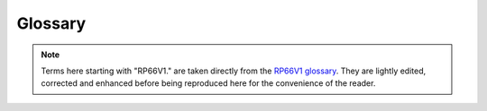 .. TotalDepth API reference.

Glossary
**********************

.. note::
	Terms here starting with "RP66V1." are taken directly from the `RP66V1 glossary <http://w3.energistics.org/rp66/v1/rp66v1_defs.html>`_.
	They are lightly edited, corrected and enhanced before being reproduced here for the convenience of the reader.

.. glossary::
	:sorted:
	
	Absent Value
		A recorded value from a sensor that is not a true recorded value and should be ignored. A point of difficulty arises for a conformant application; within the :term:`LIS-79` format this is specified in the :term:`DFSR` so can be per frame array. For :term:`RP66V1` the absent value is supposed to be represented by having an attribute count of zero. In practice this never happens, instead a bunch of ad-hoc values need to be presumed such as -999, -999.25 based on their :term:`RepCode`. See also :term:`RP66V1.Absent Value`

	LAS
		Text based flog file format managed by the `Canadian Well Logging Society <http://www.cwls.org/las/>`_
	
	LIS
	LIS-79
		Log Information Standard. The original file format used by Schlumberger from 1979 onwards.
		It is a *proprietary*, *de-facto* standard.
	
	LIS-A
		*Enhanced* Log Information Standard. This adds somewhat to the [:term:`LIS-79`] standard.
	
	RP66
		*Recommended Practice 66* is an API standard that describes a more advanced file format for, among other things, wireline logs. Comes in two flavours version 1 and version 2. Often (and incorrectly) referred to as :term:`DLIS`.
		
	RP66V1
		*Recommended Practice 66* version 1 is an API standard first published on MAY 1, 1991 that describes a (mostly) more advanced file format compared with :term:`LIS`. The specification can be found online from the Petrotechnical Open Software Corporation here `RP66V1 standard <http://w3.energistics.org/rp66/v1/rp66v1.html>`_  See also the `RP66V1 glossary <http://w3.energistics.org/rp66/v1/rp66v1_defs.html>`_
		
	RP66V2
		*Recommended Practice 66* version 2 is an API standard first published in June 1996 that describes a (mostly) more advanced file format compared with :term:`RP66V1`. It is unused by the industry and will not be referenced here. The specification can be found online from the Petrotechnical Open Software Corporation here `RP66V2 standard <http://w3.energistics.org/rp66/v2/rp66v2.html>`_ See also the `RP66V2 glossary <http://w3.energistics.org/rp66/v2/rp66v2_defs.html>`_
				
	DLIS
		This adds schema specific semantics to :term:`RP66V1` or :term:`RP66V2`.

	RepCode
	Rep Code
		See :term:`Representation Code`.
		
	Representation Code
		A code, usually an integer, that describes how a particular run of bytes should be interpreted as a
		value (number, string etc.). For example in the LIS standard representation code 68 describes a 32 bit
		floating point format.
	
	Mnem
		See :term:`Mnemonic`.
		
	Mnemonic
		[:term:`LIS`] A four byte identifier that is human readable e.g. ``RHOB`` for Bulk Density.
		
	Engineering Value
		A numeric value together with its units of measure.
		
	UOM
		*Unit of Measure* for engineering values. In :term:`LIS` these are a set of fixed terms organised into several categories, such as *Linear Length*. Values can only be converted between units of in the same category. In :term:`RP66V1` these are composed by a BNF parseable string.
				
	FFLR
		See :term:`Fixed Format Logical Record`.
		
	Fixed Format Logical Record
		This is an internally complete record whose format is described by a standard. Does not occur in :term:`RP66V1`.
		
	EFLR
		See :term:`Explicitly Formatted Logical Record`.
		
	Explicitly Formatted Logical Record
		This is an internally complete, self-describing record. See also :term:`RP66V1.Explicitly Formatted Logical Record`
		
	IFLR
	Indirectly Formatted Logical Record
		This is a Logical Record whose format is described by another EFLR. The EFLR that describes an IFLR might be identified formally; for example by a specific reference to an EFLR (as in RP66) or informally; by some heuristic (as in LIS) such as "the immediately prior Logical Record that is type 64 i.e. a :term:`Data Format Specification Record`. See also :term:`RP66V1.Indirectly Formatted Logical Record`

	DFSR
		See :term:`Data Format Specification Record`
	
	Data Format Specification Record
		[:term:`LIS`] An EFLR that describes type 0 or type 1 binary IFLRs containing log data. A DFSR consists of a set of Entry Blocks followed by a list of Datum Specification Blocks.
		
		NOTE: The LIS specification associates a particular DFSR type ``0 | 1`` with binary IFLRs of type ``0 | 1``.
		These collections will be independent of each other and thus permits the simultaneous recording of entirely different data sets.
		In practice there is no evidence that any LIS implementations supports this.
		
	Entry Block
		[:term:`LIS`] A variable length block of data that describes a static value in DFSR. This value is local to a Log Pass. For example and Entry Block might describe the NULL or absent value for any channel in a Log Pass.
		
	DSB
		See :term:`Datum Specification Block`.
		
	Datum Specification Block
		[:term:`LIS`] A fixed format data block that defines the characteristics of a single, independent, data channel in a DFSR.
		
	Log Pass
		A TotalDepth term that describes a continuous body of logging data recorded simultaneously and independent of any other recording.
		Examples might be  "Repeat Section" or "Main Log".
		A Log Pass contains one or more :term:`Frame Array` (s).
		The number of allowable Frame Arrays within a Log Pass depends on the log format:
		
		:term:`LAS` can only support a single Frame Array within a Log Pass.
		
		In the :term:`LIS` format the Log Pass is defined by a single :term:`DFSR` Logical Record. This can describe up to two Log Passes (type 0 or type 1) Logical Records.
		In practice only type 0 exists so LIS has just one Frame Array per Log Pass. 
		
		:term:`RP66V1` supports any number of Frame Arrays within a Log Pass and usually does.

	Frame Set
	Frame Array
		A set of frames representing multi-channel data that is typically depth or time series based.
		
	Xaxis
	X Axis
		The index channel in an array, for example an array of frames. Typically depth or time.
		
	Physical Record
		[:term:`LIS`] A formal record in a LIS file. Physical Records consist of a header, optional payload and optional trailer. Logical Records consist of the payloads of one or more Physical Records.
		
	Logical Record
		[:term:`LIS`] A formal record from a LIS file. Logical Records consist of a header and optional payload. The Logical Records *type* is identified in the header. The interpretation of the payload of (some) Logical Records types is defined in the LIS standard. Logical Records consist of the payloads of one or more Physical Records. Logical Records are either EFLR or IFLR records.
	
	LRH
		Logical Record header. The bytes that describe the type and attributes of a Logical Record.
		
	Backup Mode
		A means of specifying what happens to plotted lines when they go off scale. Typical examples are None (all intermediate data is lost) and 'wrap' (all data is plotted with lines at modulo scale).
		
	Frame
		An array of values for each channel at a particular depth (or time).
		
	RP66V1.Attribute
		One of possibly many specific named items of information or data associated with an Object. An Attribute is similar in function to a column value of a row in a table or to a field of a record in a database relation. Its information content can be more general, however.

	RP66V1.Absent Value
		The Value of an Attribute is an Absent Value and is undefined when the Attribute Count is zero. A Channel Sample Value is an Absent Value and is undefined when its Dimension Count is zero. Under DLIS, Absent Values are explicitly absent and are not represented by specially-designated numeric quantities.
		
		.. warning::

			Unfortunately RP66V1 does not allow this to be set *per frame* (i.e. per :term:`RP66V1.IFLR`) but only *per channel*.
			So data providers use a fixed and undeclared value such as -999 for integers and -999.25 for floats.
			This allows per-frame *and* per-channel absent values which means that RP66V1 files from all providers should be treated with some care in this area.
			
	RP66V1.Channel
		A measured or computed quantity that occurs as a sequence of samples indexed against time, depth, or some other physical dimension of a well. Also a Set Type.
	
	RP66V1.Characteristic
		A descriptive feature of a Set, an Object, or an Attribute. The Characteristics of a Set are its Name and Type, of an Object its Name, and of an Attribute its Label, Count, Representation Code, Units, and Value.

	RP66V1.Company Code
		A numeric code assigned to a company that writes information under the DLIS format.
		Each company (or major division) is assigned a unique Company Code by the API.
		
	RP66V1.Component
		The basic syntactic unit of an Explicitly Formatted Logical Record (EFLR).
		A Component consists of a Component Descriptor (one byte), followed by zero or more fields that contain Characteristics associated with a Set, Object, or Attribute.
		
	RP66V1.Component Descriptor
		The first byte of a Component. It has a Role field (bits 1-3), which specifies whether the Component describes a Set, Object, or Attribute, and a Format field (bits 4-8), which indicate which Characteristics of the thing described are present in the remainder of the Component.
		
	RP66V1.Component Format
		See :term:`RP66V1.Component Descriptor`.
	
	RP66V1.Component Role
		See :term:`RP66V1.Component Descriptor`.
	
	RP66V1.Compound Representation Code
		A Representation Code that is defined in terms of other simpler Representation Codes.

	RP66V1.Consumer
		The system or application program or company that reads information recorded under the DLIS Logical format. The Consumer reads what the Producer writes.

	RP66V1.Copy Number
		A number, having meaning only within the context of a Logical File, that is used to distinguish two Objects of the same Type that have the same Identifier and Origin. The Name of an Object consists


	RP66V1.Count
		One of the five Characteristics of an Attribute.
		The Count specifies how many Elements are in the Value of the Attribute. When the Count is zero, the Attribute has an Absent Value.

	RP66V1.Data Descriptor Reference
		The first field of an Indirectly Formatted Logical Record (IFLR). The Data Descriptor Reference is the Name of an Object that identifies and describes a sequence of IFLRs. Each IFLR Type is associated with a specific Set Type to which such Objects belong.

	RP66V1.Defining Origin
		The first Origin Object in a Logical File.
		The Defining Origin describes the environment under which the Logical File was created.
		
	RP66V1.Descriptor
		See :term:`RP66V1.Component Descriptor`.
	
	RP66V1.Dictionary
		A Dictionary is a database in which Identifiers used under DLIS are administered.
		The standard does not specify the mechanisms for designing, creating, or managing Dictionaries.
		However, it does specify for which Set Types Identifiers should be managed.
		The statement, "Names of Set Type X are dictionary-controlled" means that Identifiers for such Objects have a persistent meaning in all Logical Files in which they occur (by a given Producer).
		Identifiers of Objects for Set Types that are not dictionary-controlled are considered void of meaning and are expected to be computer- generated.
		
	RP66V1.Dimension
		This is a vector of integers which describe the form and size of a rectangular array that is represented elsewhere, for example as a Channel Sample.
		The first integer specifies the number of remaining integers and the dimensionality of the array (i.e., 1-d, 2-d, etc.).
		The remaining integers specify the number of elements along each dimension (or coordinate) of the array.
		The Dimension of an array is typically contained in the Dimension Attribute of some Object that is associated with the array.

	RP66V1.Element
		One of a vector of homogeneous quantities that make up the Value of an Attribute or of a Channel Sample.
		A Value or Sample may consist of one or more Elements.
		All Elements have the same Representation Code and Units.
		The number of Elements of an Attribute Value is specified by the Attribute Count.
		The number of Elements of a Channel Sample is specified by its associated Dimension.
		
	RP66V1.Encryption Packet
		An optional sequence of bytes that follows the Logical Record Segment Header and precedes the Logical Record Segment Body and that contains information used to decrypt the Logical Record. The first two bytes of the Encryption Packet specify its length, and the next two bytes specify the Producer’s Company Code. The remaining bytes are meaningful only to the Producer.

	RP66V1.EFLR
		See :term:`RP66V1.Explicitly Formatted Logical Record`
		
	RP66V1.Explicitly Formatted Logical Record
		One of two kinds of Logical Record defined under DLIS.
		The Body of an EFLR is a sequence of Components that combine to describe a single Set of Objects.
		An EFLR is self-describing and can be interpreted without the use or knowledge of any other Logical Records.
		More simply put, an Explicitly Formatted Logical Record is a table of rows and columns. Each row/column contains a  :term:`RP66V1.Attribute`.

	RP66V1.Format Version
		A two-byte field immediately following the Visible Record Length in Visible Records on Record Storage Units (e.g., standard 9-track tapes).
		This field is used to distinguish DLIS from other formats and to distinguish DLIS Version 1 from later major versions.
		The first byte of the Format Version contains the value FF (hex), and the second byte is the major version number of the standard (in the current case, 1).
		
	RP66V1.Frame
		The Indirectly Formatted Data of an IFLR of Type FDATA (see Appendix A) is called a Frame.
		A Frame is made of a Frame Number, followed by a set of Channel sample values, one sample per Channel, all sampled at the same index value.
		One of the Channels may serve as an index. When this is the case, it is always the first Channel in the Frame.
		When there is no Channel index, then the Frame Number serves as an index.

	RP66V1.Frame Data
		Information recorded in Frames is called Frame Data. This consists of Channel samples, one sample per Channel per Frame.

	RP66V1.Frame Number
		A positive integer recorded at the beginning of each Frame.
		The Frame Number is a sequential index of the Frames of the same Frame Type. Frame n precedes Frame n+1, although other Logical Records may fall between.

	RP66V1.Frame Type
		The Name (Origin, Copy Number, Identifier) of a Frame Object used to group Frames that have the same organization. This Name is also used as the Data Descriptor Reference in the Frames, and the Frames are known to be of the given Frame Type. Frames of a given Frame Type all contain samples of the same set of Channels and all in the same order. The Representation Code and Units used to record a Channel are the same in all Frames of a given Frame Type but may be different in another Frame Type. A Channel sample may change size (number of Elements) from Frame to Frame and may even become Absent when its number of Elements reduces to zero.

	RP66V1.Header (Refer to Logical Record Segment Header)
		See :term:`RP66V1.Logical Record Segment Header`.

	RP66V1.Identifier
		That part of an Object Name that is textual. The Identifier is what commonly distinguishes one Object from another. Two Objects of the same Type may have the same Identifier, in which case the other Subfields of the Name are used to distinguish the Objects. Identifiers of certain Types of Objects uniquely identify the type of data represented in the Object, and such Identifiers (typically mnemonic in nature) are dictionary-controlled.
		
	RP66V1.Index Channel
		The first Channel in a Frame, when the Frame has an Index Channel. A Frame may be indexed by Frame Number only and need not have an Index Channel. Whether or not a Frame has an Index Channel is specified in the associated Frame Object. When a Frame has an Index Channel, then all Channel values in the Frame are considered to be sampled at the index indicated by the value of the Index Channel.

	RP66V1.Indirectly Formatted Data
		That part of the Body of an Indirectly Formatted Logical Record (IFLR) that follows the Data Descriptor Reference.

	RP66V1.IFLR
		See :term:`RP66V1.Indirectly Formatted Logical Record`
		
	RP66V1.Indirectly Formatted Logical Record
		One of two kinds of Logical Record defined under DLIS. The Body of an IFLR consists of a Data Descriptor Reference, followed by an arbitrary number of bytes of Indirectly Formatted Data. This data is not self-descriptive. Instead, its format is determined from information contained in the Object named by the Data Descriptor Reference and possibly related Objects. For example, the format of a Frame Data IFLR is specified by a Frame Object and by one or more Channel Objects referenced by the Frame Object.

	RP66V1.Invisible Envelope
		Data recorded on the physical medium and used as a control interface by the processor I/O subsystem, but not visible through normal application read/write requests, for example tape marks on magnetic tape.

	RP66V1.Lexicon
		A list of dictionary-controlled words or phrases applicable as Name Part Values for a particular Name Part Type. For example, each Producer manages a Lexicon of Entity names and another Lexicon of Quantity names.

	RP66V1.Locus
		A sequence of distinct points in space and time, each of which has a three-dimensional Position coordinate and a Time coordinate.

	RP66V1.Logical File
		A sequence of two or more contiguous Logical Records in a Storage Set that begins with a File Header Logical Record and contains no other File Header Logical Records. A Logical File must have at least one OLR (Origin) Logical Record immediately following the File Header Logical Record. A Logical File supports user-level organization of data.

	RP66V1.Logical Format
		The view of DLIS data that is completely independent of any physical mapping. The DLIS Logical Format consists of a sequence of Logical Records organized into one or more Logical Files. This format is the same for any physical representation of the data.

	RP66V1.Logical Record
		A sequence of one or more contiguous Logical Record Segments. A Logical Record supports	application-level organization of data.

	RP66V1.Logical Record Body
		The sequential concatenation of the Logical Record Segment Bodies from the Logical Record Segments that make up the Logical Record.

	RP66V1.Logical Record Segment
		A sequence of contiguous 8-bit bytes organized to have a Logical Record Segment Header, followed (optionally) by an Encryption Packet, followed by a Logical Record Segment Body, followed (optionally) by a Logical Record Segment Trailer. Logical Record Segments are used to bind the Logical Format to a physical format.

	RP66V1.Logical Record Segment Attributes
		Eight bits of binary data that describe the attributes of a Logical Record Segment.

	RP66V1.Logical Record Segment Body
		The part of a Logical Record Segment that contains some or all of the data belonging to a Logical Record. The intersection of a Logical Record and one of its Logical Record Segments is the Logical Record Segment Body.

	RP66V1.Logical Record Segment Encryption Packet
		An optional packet of information, following the Logical Record Segment Header, that contains encryption/decryption information for the Logical Record Segment. The Encryption Packet begins with its size in bytes and the Company Code of the Producer. Any additional data in the Encryption Packet is meaningful only to the Producer’s organization.

	RP66V1.Logical Record Segment Header
		The first part of a Logical Record Segment. It contains the Logical Record Segment Length, the Logical Record Segment Attributes, and the Logical Record Type.

	RP66V1.Logical Record Segment Length
		A two-byte unsigned integer that specifies the combined length of all parts of the Logical Record Segment.

	RP66V1.Logical Record Segment Trailer
		The last part of a Logical Record Segment. It contains three fields, all of which are optional: the Padding, the Checksum, and the  Logical Record Segment Trailing Length.

	RP66V1.Logical Record Structure
		One of the attributes specified in the Logical Record Segment Attributes. It specifies whether the Logical Record is an EFLR or an IFLR.

	RP66V1.Logical Record Type
		A one-byte unsigned integer that indicates the general semantic content of the Logical Record.
		
	RP66V1.Long Name
		A structured textual description that provides an understanding, to humans, of the named item, with enough detail to distinguish it from similar items that have different meanings. It is not a unique identifier. A Long Name is represented in a Long-Name Object.

	RP66V1.Maximum Visible Record Length
		The maximum permitted length of a Visible on a Record Storage Unit. Its current value is 16,384 bytes.

	RP66V1.Minimum Visible Record Length
		The minimum permitted length of a Visible Record on a Record Storage Unit. Its current value is 20 bytes, which is based on the minimum Logical Record Segment Length (16 bytes) plus the Visible Record Length (2 bytes) and the Format Version (2 bytes).

	RP66V1.Name
		Used to refer to the Name Characteristic of a Set, Object, or Attribute. The Name of a Set or Attribute is a character string (Representation Code IDENT). The Name of an Object is an aggregate consisting of an integer Origin, an integer Copy Number, and a character Identifier.

	RP66V1.Name Part Type
		A classification of the words or phrases that apply to a particular part of the Long Name structure, for example Entity or Quantity.

	RP66V1.Name Part Value
		A word or phrase that applies to a particular part (Name Part Type) of a Long Name structure. For example, “Density” and “Porosity” are Name Part Values that apply to the Name Part Type “Quantity”.

	RP66V1.Object Component
		An Object Component indicates the beginning of a new Object in a Set and is followed by zero or more Attribute Components. The Attributes of an Object that has no Attribute Components are completely specified in the Template. The Object Component contains a single Characteristic, the Object Name, which is mandatory.

	RP66V1.Object
		A data entity that has a Name and a number of Attributes. An Object is like a row in a table of information. Its Attributes are like the column values in the row. Objects are recorded in EFLRs.

	RP66V1.Origin
		As an Object in a Logical File, an Origin contains information describing the original circumstances under which that or another Logical File was created. Only one Origin Object in a Logical File, namely the first one, describes that Logical File. Additional Origin Objects describe other Logical Files from which data has been copied. Other Objects in a Logical File are keyed to their appropriate Origin Object by means of an integer Subfield in their Names, namely the Origin Subfield. This integer value matches the Origin Subfield of the appropriate Origin Object. This integer value is also commonly referred to as the Object’s Origin.

	RP66V1.Pad Bytes
		Pad Bytes are part of the Logical Record Segment Trailer and are used to alter the size of a Logical Record Segment to satisfy minimum size requirements or more commonly to make the Logical Record Segment Length divisible by some integer. In all cases, the Logical Record Segment Length must be divisible by two. Additionally, certain encryption methods may require the length of the Logical Record Segment Body plus the Pad Bytes to be divisible by some other factor.

	RP66V1.Pad Count
		This is the first byte of the Pad Bytes and indicates how many Pad Bytes there are. The maximum number of Pad Bytes may therefore not exceed 255.

	RP66V1.Padding
		An informal reference to Pad Bytes.

	RP66V1.Parent File
		The Logical File in which data are originally created. Some data in a Logical File may have been copied from other Logical Files.

	RP66V1.Path
		A sequence of space-time coordinates, where space is typically represented by depth, radial distance from a vertical line, and angular displacement about the same vertical line. The vertical line used is the one that goes through a well’s Well Reference Point, a point used to identify the location of a well. A Path may be represented by a combination of Channels, each of which represents one of the above-mentioned coordinates.

	RP66V1.Physical Format
		The way in which recorded data is located and organized on a particular physical medium such as a magnetic tape or disk file. With some I/O systems more than one organization and view of data is supported on the same medium. Each such view corresponds to a different physical format. For example, disk files may be viewed as having variable-length record structures, block structures, byte stream structures, etc., depending on the I/O facility that is used. The physical format determines the way in which Logical Record Segments are used but generally has no effect on Logical Records.

	RP66V1.Predecessor
		Used to indicate the relation between successive Logical Record Segments. If two Logical Record Segments belong to the same Logical Record, then one of them — the one that comes first — is a Predecessor of the other. The first Logical Record Segment of a Logical Record has no Predecessor.

	RP66V1.Private
		A Logical Record with Type >= 128 is said to be Private. In particular, the semantic content of such a Logical Record is decided upon solely by the Producer and not via any public standardization process. Private Logical Records are available to consumers in general, unless encrypted. The fact that a Logical Record is Private does not imply that it is also encrypted.

	RP66V1.Producer
		The system or application program or company that records information under the DLIS Logical  Format. The Producer writes what the Consumer reads.
		
	RP66V1.Public
		A Logical Record with Type < 128 is said to be Public. In particular, the semantic content of such a Logical Record is agreed to by the all users via a standardization process administered by the API. Such Logical Records may not be used except in accordance with the standard definition. Public Logical Records may be encrypted or not, according to the needs of the Producer.
		
	RP66V1.Radial Drift
		Radial Drift is the perpendicular distance of a point from a vertical line that passes through the Well Reference Point of a well.

	RP66V1.Record Structure
		One of possibly many different physical formats. A Storage Unit is said to have Record Stucture if data is written and read in sequential, variable-length records. For all Record Structure Storage Units each record must begin with a two-byte unsigned integer Visible Record Length, followed by a two-byte Format Version, followed by an integer number of Logical Record Segments. Other requirements, for example use of Tape Marks, depend on the particular physical medium.

	RP66V1.Representation Code
		Each distinct piece of information in the Logical Format has a well-defined representation that extends across one or more bytes. Each different representation is identified by a one-byte Representation Code. Representation Codes are defined in Appendix B and identify the various floating point, integer, and text representations permitted under the DLIS.

	RP66V1.Sample (of a Channel)
		A Channel Sample is one of a sequence of evaluations of a Channel. A Channel Sample may be a scalar sensor reading (i.e., a single number), or it may be an array representing a waveform or some other multi-dimensional data.

	RP66V1.Semantics
		Semantics is the definition of what data means and how it is used. Whereas syntax provides rules for recording Objects in Sets, semantics defines the Objects that may be recorded, e.g., the File-Header, Origin, Channel, Frame, etc. Objects.

	RP66V1.Set Component
		A Set Component indicates the beginning of a Set and is followed by one or more Template Attribute Components. A Set Component always contains a Type Characteristic and may contain a Name Characteristic.

	RP66V1.Set
		A data entity that has a Type and optionally a Name, and contains a number of Objects. A Set is like a table of information in which the Objects are the rows of the table. Each Set is contained in an EFLR (exactly one Set per EFLR), and there may be more than one Set with the same Type in a Logical File.
	
	RP66V1.Set Type
		A textual identifier of the type of Objects contained in a Set. The Objects in a Set are characterized by the Attributes in the Template of the Set. The Attributes associated with each given Set Type are specified in the standard.

	RP66V1.Slot
		A data entity that has a Type and optionally a Name, and contains a number of Objects. A Set is like a table of information in which the Objects are the rows of the table. Each Set is contained in an EFLR (exactly one Set per EFLR), and there may be more than one Set with the same Type in a Logical File. One of a fixed number of positions in a Frame for recording a single Channel Sample value. Channels are assigned to Slots in a Frame in a specific order, and all Slots follow the Frame Number. The Index Channel, if there is one, is in the first Slot of a Frame.

	RP66V1.Splice
		A Splice is the result of concatenating two or more instances of a Channel (e.g., from different runs) to obtain a resultant Channel defined over a larger domain or interval. The information associated with a Splice is represented in a Splice Object.

	RP66V1.Static Information
		Static Information consists of Objects typically used to describe Channels and Frames, and information about Channels and Frames. Static Information is typically required by an application prior to the processing of Frames.

	RP66V1.Storage Set
		A group of Storage Units that contain a common DLIS Logical Format (e.g., a sequence of Logical Files) and for which at least two Storage Units are spanned by a single Logical File.

	RP66V1.Storage Set Identifier
		A 60-character ASCII field in the Storage Unit Label used to identify a Storage Set.

	RP66V1.Storage Unit
		Something that contains DLIS data and is manageable as a unit at the human level, (e.g., a tape or disk file).

	RP66V1.Storage Unit Label
		The first 80 bytes of the Visible Envelope of a Storage Unit. The Storage Unit Label consists of five fixed-length ASCII fields used to identify the Storage Unit and the Storage Set of which it is a part.

	RP66V1.Storage Unit Sequence Number
		A positive integer (its ASCII representation) in the Storage Unit Label that indicates the order in which a Storage Unit occurs in a Storage Set.

	RP66V1.Storage Unit Structure
		An ASCII keyword in the Storage Unit Label that reflects the Physical Format of the Storage Unit and indicates the binding mechanism between the Physical Format and the DLIS Logical Format.

	RP66V1.Subfield
		A part of a datum for which the representation is described by a simple (not compound) Representation Code. For example, the Subfields of a datum having Representation Code OBNAME are, in order, an integer (UVARI), another integer (USHORT), and a string (IDENT).

	RP66V1.Successor
		Used to indicate the relation between successive Logical Record Segments. If two Logical Record Segments belong to the same Logical Record, then one of them — the one that comes second — is a Successor of the other. The last Logical Record Segment of a Logical  Record has no Successor.

	RP66V1.Syntax
		Syntax is the definition of the rules for how to record data but not for what the data means (at the application level) or how it is to be used. Syntax does convey meaning of data, but at a level below applications. For example, the rules of syntax tell when a Component has a Type Characteristic and how to get it, but syntax provides no information on the meaning or use of the values the Type Characteristic may have.

	RP66V1.Template
		A sequence of Attributes at the beginning of a Set that specify defaults for the Objects in the Set. Attributes in the Template must have Labels. Objects in the Set have no Attributes other than those identified in the Template.

	RP66V1.Tool Zero Point
		A fixed point on the tool string (usually the bottom of the bottom tool) that stands opposite the Well Reference Point when Borehole Depth is zero.

	RP66V1.Trailing Length
		The optional last field in the Logical Record Segment Trailer that contains a copy of the Logical Record Segment Length.

	RP66V1.Transient Information
		Transient Information consists of Objects that correspond to events that occur during the processing of Frames. These events can affect Objects in the Static Information or can correspond to messages between the operator and the system.

	RP66V1.Unzoned
		A Parameter or Computation Object is said to be Unzoned when it has the same value everywhere. This is the case when the Zones Attribute of the Object is absent.

	RP66V1.Update
		An Update is a change made to data represented by an Object (e.g., a Parameter) previously recorded in a Logical File. The change and information related to the change are represented in an Update Object recorded in the same Logical File.

	RP66V1.Value (of an Attribute)
		The Value of an Attribute is the data contained in its Value Characteristic. A Value may consist of one or more Elements, each of which has the same Units and Representation Code.

	RP66V1.Vertical Depth
		Depth measured along the Vertical Generatrix from the Well Reference Point. Vertical depth increases in a downward direction and is negative above the Well Reference Point.

	RP66V1.Vertical Generatrix
		A vertical line that passes through the Well Reference Point.

	RP66V1.Visible Envelope
		Information on a Storage Unit that is provided to applications as normal data by the processor’s I/O subsystem, but which is not part of the DLIS Logical Format. Information in the Visible Envelope includes the Storage Unit Label. Other information in the Visible Envelope may be used to define or enhance the binding of Logical Record Segments to the Physical Format.

	RP66V1.Visible Record
		A Visible Record is a term that applies to Record Structure Storage Units. It consists of all the data bytes accessed by means of a record read operation from the system-specific file access subsystem.

	RP66V1.Visible Record Length
		When DLIS information is recorded in variable length pysical records, each Visible Record begins with a two-byte unsigned integer length of the Visible Record called the Visible Record Length. This length is considered to be external the DLIS Logical Format.

	RP66V1.Well Reference Point
		A unique point that is the origin of a well’s spatial coordinate system for information in a Logical File. This point is defined relative to some permanent vertical structure, such as ground level or mean sea level, and to three independent geographical coordinates, which typically include Latitude and Longitude. The same well may have different Well Reference Points in different Logical Files.

	RP66V1.Zone
		A Zone is a single interval in depth or time. The depth coordinate may be either Vertical Depth or Borehole Depth.

	RP66V1.Zoned
		A Parameter or Computation Object is said to be Zoned when it has different values in different intervals along a depth or time domain or is undefined in some interval of a depth or time domain. This is the case when the Zones Attribute of the Object is not absent.
